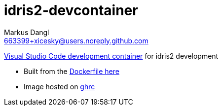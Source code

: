 = idris2-devcontainer
:source-highlighter: rouge
:source-language: shell
:icons: font
:toc: left
:sectanchors:
:star: *
Markus Dangl <663399+xicesky@users.noreply.github.com>

https://code.visualstudio.com/docs/remote/containers#_quick-start-try-a-development-container[Visual Studio Code development container] for idris2 development

* Built from the https://github.com/xicesky/idris2-devcontainer[Dockerfile here]
* Image hosted on https://github.com/xicesky/idris2-devcontainer/pkgs/container/idris2-devcontainer[ghrc]

